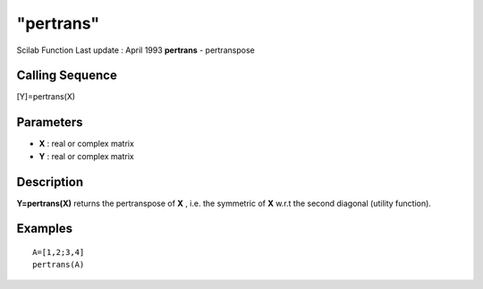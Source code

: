 ====
"pertrans"
====

Scilab Function Last update : April 1993
**pertrans** - pertranspose



Calling Sequence
~~~~~~~~~~~~~~~~

[Y]=pertrans(X)




Parameters
~~~~~~~~~~


+ **X** : real or complex matrix
+ **Y** : real or complex matrix




Description
~~~~~~~~~~~

**Y=pertrans(X)** returns the pertranspose of **X** , i.e. the
symmetric of **X** w.r.t the second diagonal (utility function).



Examples
~~~~~~~~


::

    
    
    A=[1,2;3,4]
    pertrans(A)
     
      




